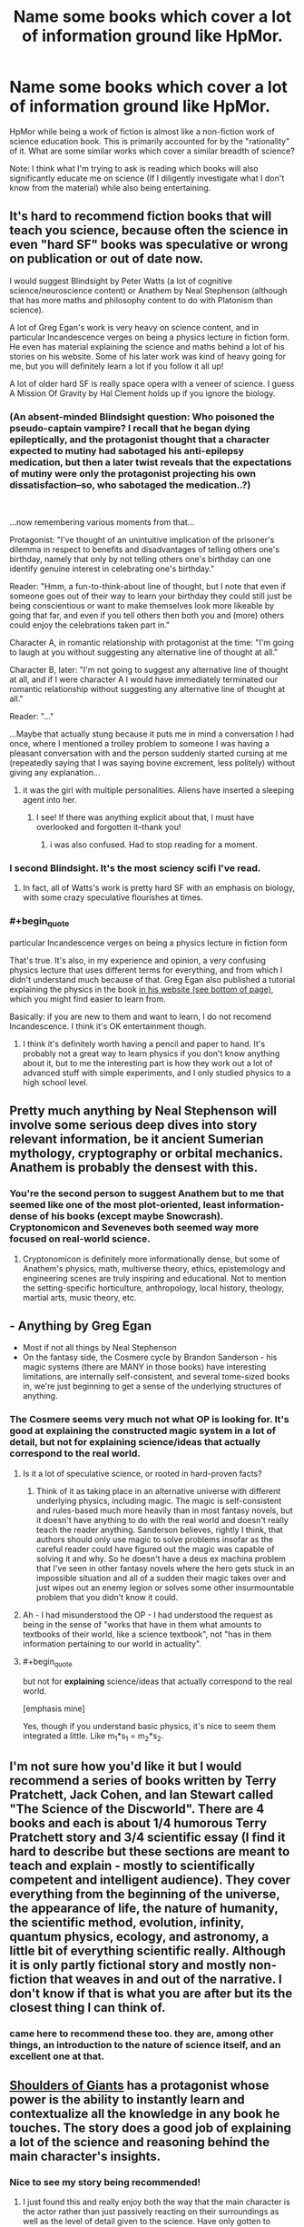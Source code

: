 #+TITLE: Name some books which cover a lot of information ground like HpMor.

* Name some books which cover a lot of information ground like HpMor.
:PROPERTIES:
:Author: quark_epoch
:Score: 21
:DateUnix: 1546502815.0
:END:
HpMor while being a work of fiction is almost like a non-fiction work of science education book. This is primarily accounted for by the "rationality" of it. What are some similar works which cover a similar breadth of science?

Note: I think what I'm trying to ask is reading which books will also significantly educate me on science (If I diligently investigate what I don't know from the material) while also being entertaining.


** It's hard to recommend fiction books that will teach you science, because often the science in even "hard SF" books was speculative or wrong on publication or out of date now.

I would suggest Blindsight by Peter Watts (a lot of cognitive science/neuroscience content) or Anathem by Neal Stephenson (although that has more maths and philosophy content to do with Platonism than science).

A lot of Greg Egan's work is very heavy on science content, and in particular Incandescence verges on being a physics lecture in fiction form. He even has material explaining the science and maths behind a lot of his stories on his website. Some of his later work was kind of heavy going for me, but you will definitely learn a lot if you follow it all up!

A lot of older hard SF is really space opera with a veneer of science. I guess A Mission Of Gravity by Hal Clement holds up if you ignore the biology.
:PROPERTIES:
:Author: doremitard
:Score: 22
:DateUnix: 1546504851.0
:END:

*** (An absent-minded Blindsight question: Who poisoned the pseudo-captain vampire? I recall that he began dying epileptically, and the protagonist thought that a character expected to mutiny had sabotaged his anti-epilepsy medication, but then a later twist reveals that the expectations of mutiny were only the protagonist projecting his own dissatisfaction--so, who sabotaged the medication..?)

​

...now remembering various moments from that...

Protagonist: "I've thought of an unintuitive implication of the prisoner's dilemma in respect to benefits and disadvantages of telling others one's birthday, namely that only by not telling others one's birthday can one identify genuine interest in celebrating one's birthday."

Reader: "Hmm, a fun-to-think-about line of thought, but I note that even if someone goes out of their way to learn your birthday they could still just be being conscientious or want to make themselves look more likeable by going that far, and even if you tell others then both you and (more) others could enjoy the celebrations taken part in."

Character A, in romantic relationship with protagonist at the time: "I'm going to laugh at you without suggesting any alternative line of thought at all."

Character B, later: "I'm not going to suggest any alternative line of thought at all, and if I were character A I would have immediately terminated our romantic relationship without suggesting any alternative line of thought at all."

Reader: "..."

...Maybe that actually stung because it puts me in mind a conversation I had once, where I mentioned a trolley problem to someone I was having a pleasant conversation with and the person suddenly started cursing at me (repeatedly saying that I was saying bovine excrement, less politely) without giving any explanation...
:PROPERTIES:
:Author: MultipartiteMind
:Score: 4
:DateUnix: 1546506233.0
:END:

**** it was the girl with multiple personalities. Aliens have inserted a sleeping agent into her.
:PROPERTIES:
:Author: hoja_nasredin
:Score: 3
:DateUnix: 1546519290.0
:END:

***** I see! If there was anything explicit about that, I must have overlooked and forgotten it--thank you!
:PROPERTIES:
:Author: MultipartiteMind
:Score: 1
:DateUnix: 1547785336.0
:END:

****** i was also confused. Had to stop reading for a moment.
:PROPERTIES:
:Author: hoja_nasredin
:Score: 1
:DateUnix: 1547795617.0
:END:


*** I second Blindsight. It's the most sciency scifi I've read.
:PROPERTIES:
:Score: 5
:DateUnix: 1546508911.0
:END:

**** In fact, all of Watts's work is pretty hard SF with an emphasis on biology, with some crazy speculative flourishes at times.
:PROPERTIES:
:Author: doremitard
:Score: 2
:DateUnix: 1546511067.0
:END:


*** #+begin_quote
  particular Incandescence verges on being a physics lecture in fiction form
#+end_quote

That's true. It's also, in my experience and opinion, a very confusing physics lecture that uses different terms for everything, and from which I didn't understand much because of that. Greg Egan also published a tutorial explaining the physics in the book [[http://www.gregegan.net/INCANDESCENCE/Incandescence.html][in his website (see bottom of page)]], which you might find easier to learn from.

Basically: if you are new to them and want to learn, I do not recomend Incandescence. I think it's OK entertainment though.
:PROPERTIES:
:Author: quick-math
:Score: 1
:DateUnix: 1546784234.0
:END:

**** I think it's definitely worth having a pencil and paper to hand. It's probably not a great way to learn physics if you don't know anything about it, but to me the interesting part is how they work out a lot of advanced stuff with simple experiments, and I only studied physics to a high school level.
:PROPERTIES:
:Author: doremitard
:Score: 2
:DateUnix: 1546797632.0
:END:


** Pretty much anything by Neal Stephenson will involve some serious deep dives into story relevant information, be it ancient Sumerian mythology, cryptography or orbital mechanics. Anathem is probably the densest with this.
:PROPERTIES:
:Author: IllusoryIntelligence
:Score: 14
:DateUnix: 1546522307.0
:END:

*** You're the second person to suggest Anathem but to me that seemed like one of the most plot-oriented, least information-dense of his books (except maybe Snowcrash). Cryptonomicon and Seveneves both seemed way more focused on real-world science.
:PROPERTIES:
:Author: Tinfoil_Haberdashery
:Score: 2
:DateUnix: 1546538441.0
:END:

**** Cryptonomicon is definitely more informationally dense, but some of Anathem's physics, math, multiverse theory, ethics, epistemology and engineering scenes are truly inspiring and educational. Not to mention the setting-specific horticulture, anthropology, local history, theology, martial arts, music theory, etc.
:PROPERTIES:
:Author: LazarusRises
:Score: 5
:DateUnix: 1546582543.0
:END:


** - Anything by Greg Egan
- Most if not all things by Neal Stephenson
- On the fantasy side, the Cosmere cycle by Brandon Sanderson - his magic systems (there are MANY in those books) have interesting limitations, are internally self-consistent, and several tome-sized books in, we're just beginning to get a sense of the underlying structures of anything.
:PROPERTIES:
:Author: ABZB
:Score: 10
:DateUnix: 1546522741.0
:END:

*** The Cosmere seems very much not what OP is looking for. It's good at explaining the constructed magic system in a lot of detail, but not for explaining science/ideas that actually correspond to the real world.
:PROPERTIES:
:Author: Zephyr1011
:Score: 3
:DateUnix: 1546530745.0
:END:

**** Is it a lot of speculative science, or rooted in hard-proven facts?
:PROPERTIES:
:Author: quark_epoch
:Score: 2
:DateUnix: 1546532964.0
:END:

***** Think of it as taking place in an alternative universe with different underlying physics, including magic. The magic is self-consistent and rules-based much more heavily than in most fantasy novels, but it doesn't have anything to do with the real world and doesn't really teach the reader anything. Sanderson believes, rightly I think, that authors should only use magic to solve problems insofar as the careful reader could have figured out the magic was capable of solving it and why. So he doesn't have a deus ex machina problem that I've seen in other fantasy novels where the hero gets stuck in an impossible situation and all of a sudden their magic takes over and just wipes out an enemy legion or solves some other insurmountable problem that you didn't know it could.
:PROPERTIES:
:Author: Mablun
:Score: 6
:DateUnix: 1546538104.0
:END:


**** Ah - I had misunderstood the OP - I had understood the request as being in the sense of "works that have in them what amounts to textbooks of their world, like a science textbook", not "has in them information pertaining to our world in actuality".
:PROPERTIES:
:Author: ABZB
:Score: 2
:DateUnix: 1546548974.0
:END:


**** #+begin_quote
  but not for *explaining* science/ideas that actually correspond to the real world.
#+end_quote

[emphasis mine]

Yes, though if you understand basic physics, it's nice to seem them integrated a little. Like m_1*s_1 = m_2*s_2.
:PROPERTIES:
:Author: GeneralExtension
:Score: 2
:DateUnix: 1546557391.0
:END:


** I'm not sure how you'd like it but I would recommend a series of books written by Terry Pratchett, Jack Cohen, and Ian Stewart called "The Science of the Discworld". There are 4 books and each is about 1/4 humorous Terry Pratchett story and 3/4 scientific essay (I find it hard to describe but these sections are meant to teach and explain - mostly to scientifically competent and intelligent audience). They cover everything from the beginning of the universe, the appearance of life, the nature of humanity, the scientific method, evolution, infinity, quantum physics, ecology, and astronomy, a little bit of everything scientific really. Although it is only partly fictional story and mostly non-fiction that weaves in and out of the narrative. I don't know if that is what you are after but its the closest thing I can think of.
:PROPERTIES:
:Author: Mingablo
:Score: 10
:DateUnix: 1546504413.0
:END:

*** came here to recommend these too. they are, among other things, an introduction to the nature of science itself, and an excellent one at that.
:PROPERTIES:
:Author: zem
:Score: 3
:DateUnix: 1546549375.0
:END:


** [[https://www.royalroad.com/fiction/11371/shoulders-of-giants/][Shoulders of Giants]] has a protagonist whose power is the ability to instantly learn and contextualize all the knowledge in any book he touches. The story does a good job of explaining a lot of the science and reasoning behind the main character's insights.
:PROPERTIES:
:Author: loimprevisto
:Score: 15
:DateUnix: 1546517283.0
:END:

*** Nice to see my story being recommended!
:PROPERTIES:
:Author: VanPeer
:Score: 6
:DateUnix: 1546539046.0
:END:

**** I just found this and really enjoy both the way that the main character is the actor rather than just passively reacting on their surroundings as well as the level of detail given to the science. Have only gotten to character 30 but I am so looking forward to more.
:PROPERTIES:
:Author: Sonderjye
:Score: 2
:DateUnix: 1546614541.0
:END:

***** Thanks for the encouragement.
:PROPERTIES:
:Author: VanPeer
:Score: 3
:DateUnix: 1546652430.0
:END:


**** I've just finished catching up to the end of the story. It suffers from a major flaw (in my opinion), which consists of existing in what I'd refer to as an American-movie world.

It doesn't feel like a world that is lived in. It feels like a world that exists entirely to be looked at from the outside. A world in which a student association has access to mind-control drugs and several decisions are taken on the basis of Rule Of Cool instead of Rule Of Practicality.

Aside from that, and a couple of logic errors*, it's a pretty neat story, though.

(/The most egregious is that GORGON's anti-qubit plan is going to lead inevitably to massive trouble if *any/ way of defeating her foresight ability is at all successful - but with a modicum of thought, OAT can very easily use a qubit-based strategy to completely dismantle GORGON's anti-qubit plan.)
:PROPERTIES:
:Author: CCC_037
:Score: 2
:DateUnix: 1546710817.0
:END:

***** Valid criticism. Truth is it is basically a story wrapped around concepts I find cool. This leads to a 'movie world' that is not immersive. This is apart from own shortcomings as an author.

I might have painted myself in a corner on the qubit plot line. Need to think about it more. Also, I constantly violate the cardinal rule of rational writing: bending character actions to fit the plot :-)
:PROPERTIES:
:Author: VanPeer
:Score: 2
:DateUnix: 1546793094.0
:END:

****** Think about this - the qubit-based strategy will fail to predict a strategy that will result in the world being destroyed. Thus, if the qubit-based random generator is used to randomly predict an /entire strategy/, it will never pick a strategy that will lead to the world being destroyed. Thus, a strategy designed by qubit will either:

- Be thrown out, unused
- Result in a complete GORGON victory
- Successfully prevent GORGON from destroying the world, probably through damaging their giant accelerator beyond repair

Using the qubit to generate strategies, and throwing out any that look like they would lead to a GORGON victory, should result in a strategy that can cripple GORGON's particle accelerator; this then allows more traditional use of the qubit for attack timing after that point.
:PROPERTIES:
:Author: CCC_037
:Score: 1
:DateUnix: 1546952528.0
:END:


** Cory Doctorow writes all of his books with teaching in mind using near-future technology as his theme. Little Brother is probably the most accessible of his books while, I think, Makers would be my favorite.
:PROPERTIES:
:Author: Tringard
:Score: 8
:DateUnix: 1546508475.0
:END:


** - Every book by [[http://daniel-suarez.com/][Daniel Suarez]] does an excellent job of taking at least one potential upcoming technology (AR, CRISPR, drones, etc.) and explaining how it could / will be integrated into our future lives in a realistic techno-thriller manner. Daemon + Freedom(TM) changed my life.
- [[https://www.amazon.com/dp/B004M8SR2O/ref=dp-kindle-redirect?_encoding=UTF8&btkr=1][Rainbow's End]] is a great look at how Augmented Reality will be integrated into every part of our lives.
- Potentially Bug Park and The Fear Index?
:PROPERTIES:
:Author: AurekSkyclimber
:Score: 7
:DateUnix: 1546537964.0
:END:

*** I second Rainbows End. It's a great book with good characters, well thought through implications, good development of near future technologies, etc.

The title is annoying though!
:PROPERTIES:
:Author: kraryal
:Score: 2
:DateUnix: 1546546113.0
:END:


** [[https://qntm.org/ra][Ra]] will teach you some of the fundamentals and fun ideas of physics and computer science.
:PROPERTIES:
:Author: LazarusRises
:Score: 5
:DateUnix: 1546582710.0
:END:


** Quicksilver and the rest of the Baroque cycle by Neal Stephenson. It is set in the 1600s. The characters in the books use real scientific and economic methods to achieve their goals.

Basically a low magic setting where the magic is actually science.
:PROPERTIES:
:Author: andor3333
:Score: 3
:DateUnix: 1546543879.0
:END:


** Recursion by Tony Ballantyne.

The plot isn't all that great, but I recommend it to people simply because of how many neat concepts it touches on. Tulpas, trusting trust, self-replicating machine, emergance of strong AI, Utopia nanny-states, simulation hypothesis, etc. It covers a lot of ground.
:PROPERTIES:
:Author: sickening_sprawl
:Score: 3
:DateUnix: 1546633875.0
:END:

*** I really loved Capacity in that series. One of the most beautiful & chilling speculations of mind uploaded futures, Von Neumann machines, mind-as-computer-tape determinism, etc. as you said. The only glaring fudge IMO is one of the novels interpreting quantum observers needing to be conscious to qualify as observers instead of simple photon detectors.
:PROPERTIES:
:Author: VanPeer
:Score: 1
:DateUnix: 1546710135.0
:END:


** HPMoR has a /lot/ of "bad" science in it, though
:PROPERTIES:
:Author: AnimaLepton
:Score: 5
:DateUnix: 1546573263.0
:END:

*** Any examples? I can't think of anything outright /wrong/ off the top of my head right now. The worst bit is perhaps the one about the 'timeless' representation of physics being presented as the 'true reality', not because it's necessarily wrong but because it's just one of EY's plausible pet theories pushed as if it was proven fact.
:PROPERTIES:
:Author: SimoneNonvelodico
:Score: 3
:DateUnix: 1546601065.0
:END:

**** A lot of the social psych, for starters. One that sticks out to me is the Robbers Cave experiment around chapter ~30. This setup of the experiment was presented completely incorrectly in-text, with incorrect conclusions drawn from it. Another example is the bystander effect- it applies specifically to /individuals/ in emergency situations, whereas the text attempts to use it to describe behavior on a country-wide scale for long-term issues. And it doesn't apply in situations where the individuals attempting to help are putting themselves at risk, like children facing a troll or untrained combatants facing a terrorist attack. These are basic concepts in psychology, and are far less useful models when you take them outside of the bounds where they were tested/observed.

There's also a lot of bad Bayesian probability/reasoning.

More generally, I don't like it being referred to as a "non-fiction work of science education," since it doesn't really educate you on how to "do" science. The parts where things are actively being tested are good, and there are some fun concepts (i.e. sunlight in acorns -> potions on the fly), but a lot of them are Harry thinking really hard about something, making a hypothesis, then just assuming that it's correct. Word of God says that Harry was actually wrong about some of those hypotheses, but that's only brought up in external discussions and Harry's false theories are never addressed in the story, so functionally there was no difference. The aforementioned potion thing is a fun idea, but IIRC the "carryover" of magical meaning concept isn't even hinted at earlier in the fic, unlike Taure's Victoria Potter series where a similar underlying concept is gradually introduced to the reader.

I'm not especially familiar with physics beyond mechanics, E&M, and basic quantum physics related to optics/physical chemisty/biology, so I can't really speak to any of the timeless physics stuff.

Not saying HPMOR is a bad fic, or that I didn't enjoy it. But it's definitely not a great place if you're looking to actually learn the concepts (especially if your first exposure to them is incomplete and uses bad examples)
:PROPERTIES:
:Author: AnimaLepton
:Score: 4
:DateUnix: 1546627611.0
:END:

***** Also, fun fact: the famous Robber's Cave experiment was the second attempt.

The first experiment by the scientist behind it had the two groups getting along as good friends, and was never published because it didn't show what he wanted. The second experiment didn't manage to create tension without assistants (not the boys themselves) stealing/vandalizing from both groups and blaming the other group in front of the kids involved.

[[https://www.theguardian.com/science/2018/apr/16/a-real-life-lord-of-the-flies-the-troubling-legacy-of-the-robbers-cave-experiment][Here's a link.]]
:PROPERTIES:
:Author: JohnKeel
:Score: 3
:DateUnix: 1546637357.0
:END:


***** Nah, I get it. Honestly while I got the general idea I didn't keep to mind most of the social psych stuff anyway, so no harm done here I guess. As for Bayesian reasoning... it's all about your priors, really, so ultimately it's just a way to express systematically a way of reasoning, but in all situations in which you can't actually put numbers to things it's not exactly a rigorous tool. Just a rule of thumb, basically.

About the bystander effect, I guess the terminology was wrong, but I get the idea that was meant in the story - the whole "/someone else/ will do something about it" line of thought that ends up in no one doing anything. I suppose it's not the most accurate use of the notion, but I can see how one sort of makes you think of the other.

The timeless physics stuff, as I said, isn't something that for what I know is /wrong/. But it's a theory. Not unlike if Harry had said he needed to think of strings. Strings are something physicists talk about, not complete nonsense, but neither they are remotely proven and they have competing theories.
:PROPERTIES:
:Author: SimoneNonvelodico
:Score: 2
:DateUnix: 1546628199.0
:END:

****** The big deal with the Bayesian theorem is that it gives a mathematical explanation of how scientific reasoning arrives at the (p<0.05) truth. You can't plug numbers into it because most of the time there is no calculable prior, but you don't need to; it just shows that what we already do with the scientific method increases or decreases the probability of a hypothesis being correct. So the Bayesian theorem itself isn't the rule of thumb, the scientific method is, the theorem is what happens "under the hood". This is kind of controversial in philosophy of science (obligatory Feynman quote in the replies) last time I checked. It's not some huge revelation that shakes up how we do science, it says "Oh, that's why it works".

LW doesn't really go over that, or how science works in practice. Which makes sense since afaik most of the writers aren't practicing scientists. That one short story EY did about students in the future figuring out a grand unified theory in a few days because you only need 5 minutes for a good idea and they thought outside the box was particularly insulting.

HPMOR focuses on the wrong stuff if it aims to teach the scientific method, as well as referencing stuff that is outright wrong or unproven. It's okay as a work of fiction, as long as the protagonist and author tract don't turn you off, but it's not a good teaching tool except as a way to get people interested in learning more.
:PROPERTIES:
:Author: EthanCC
:Score: 3
:DateUnix: 1546746337.0
:END:

******* I guess I just don't feel like Bayes' theorem is especially surprising; it seems an intuitive notion to me, the theorem is just a way of putting it into numbers. As such, it doesn't tell me anything that I didn't already understand if I don't have numbers to put to it. Ultimately, the great Bayesian prior of science is "there exists some set of consistent, universal rules upon which the natural world operates", because conditional to that, the probability of observing consistent, predictable experimental results is much higher than the Universe simply randomly conspiring to screw with us.
:PROPERTIES:
:Author: SimoneNonvelodico
:Score: 1
:DateUnix: 1546771358.0
:END:


** hal clement was justly famous for writing books that were rooted in unusual scientific phenomena. he slips in a lot of science amidst the story.
:PROPERTIES:
:Author: zem
:Score: 2
:DateUnix: 1546549464.0
:END:


** The honor Harrington series. It's pretty hard sci fi.

There's a fic called "with this ring" on sufficient velocity. [[https://forums.sufficientvelocity.com/threads/with-this-ring-young-justice-si-story-only.25076/]] It's similar to Hpmor in that it fills in plot holes neatly. It's a SI, so you might not like that. If you liked the original teen Titans, or the new Young Justice, it's for you.
:PROPERTIES:
:Author: mossconfig
:Score: 1
:DateUnix: 1546546608.0
:END:

*** Ehh, the Honor Harrington series is a fun and excellent read but it isn't really that “hard science” type story that OP is looking for. On the other hand, David Webber essentially just took classic historical naval battles and used those as the space battles in the series. So no, OP is not going to learn much science, but he will pick up a bunch of old naval strategies
:PROPERTIES:
:Author: MythSteak
:Score: 1
:DateUnix: 1546549261.0
:END:

**** Idk. One of the major things Hpmor did for me was to illustrate the relationship between historical figures and the modern world. If you liked that, then Harrington is like that, but in the future. "The line of Francis Bacon and the blood of the Enlightenment." There was that line about the Bayesian Conspiracy stuck with me as well.
:PROPERTIES:
:Author: mossconfig
:Score: 1
:DateUnix: 1546550315.0
:END:


**** I feel like space battles are different enough from naval battles that the same strategies shouldn't be applicable.
:PROPERTIES:
:Author: dinoseen
:Score: 1
:DateUnix: 1546700880.0
:END:

***** >I feel like space battles are different enough from naval battles that the same strategies shouldn't be applicable.

I don't know nearly enough about space or naval tactics to say. What I do know is that it absolutely makes for a great story, its just a great story that doesn't quite meet OP's criteria
:PROPERTIES:
:Author: MythSteak
:Score: 2
:DateUnix: 1546700972.0
:END:

